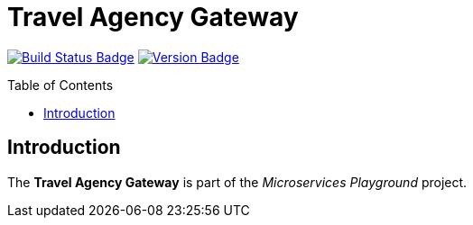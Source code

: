 = Travel Agency Gateway
:toc: preamble
:toclevels: 3

:uri-build-status: https://github.com/aduursma/travel-agency-gateway/actions
:img-build-status: https://img.shields.io/github/workflow/status/aduursma/travel-agency-gateway/Release%20Pipeline?color=green&label=GitHub%20Actions&logo=github
:uri-version: https://github.com/aduursma/travel-agency-gateway/actions
:img-version: https://img.shields.io/github/v/release/aduursma/travel-agency-gateway?color=green&label=Version&logo=github
image:{img-build-status}[Build Status Badge,link={uri-build-status}] image:{img-version}[Version Badge,link={uri-version}]

== Introduction
The *Travel Agency Gateway* is part of the _Microservices Playground_ project.
